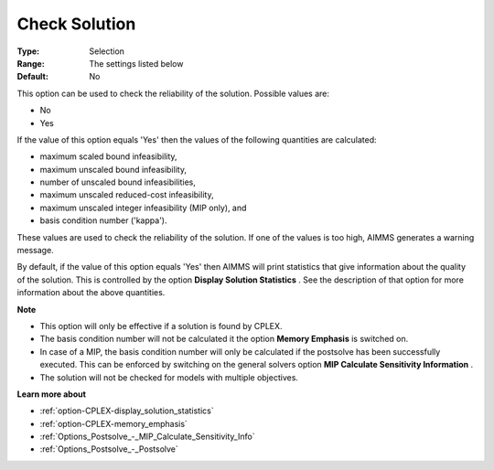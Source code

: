 .. _option-CPLEX-check_solution:


Check Solution
==============



:Type:	Selection	
:Range:	The settings listed below	
:Default:	No	



This option can be used to check the reliability of the solution. Possible values are:



*	No
*	Yes




If the value of this option equals 'Yes' then the values of the following quantities are calculated:





*   maximum scaled bound infeasibility,
*   maximum unscaled bound infeasibility,
*   number of unscaled bound infeasibilities,
*   maximum unscaled reduced-cost infeasibility,
*   maximum unscaled integer infeasibility (MIP only), and
*   basis condition number ('kappa').




These values are used to check the reliability of the solution. If one of the values is too high, AIMMS generates a warning message.





By default, if the value of this option equals 'Yes' then AIMMS will print statistics that give information about the quality of the solution. This is controlled by the option **Display Solution Statistics** . See the description of that option for more information about the above quantities.





**Note** 

*	This option will only be effective if a solution is found by CPLEX.
*	The basis condition number will not be calculated it the option **Memory Emphasis**  is switched on.
*	In case of a MIP, the basis condition number will only be calculated if the postsolve has been successfully executed. This can be enforced by switching on the general solvers option **MIP Calculate Sensitivity Information** .
*	The solution will not be checked for models with multiple objectives.




**Learn more about** 

*	:ref:`option-CPLEX-display_solution_statistics`  
*	:ref:`option-CPLEX-memory_emphasis`  
*	:ref:`Options_Postsolve_-_MIP_Calculate_Sensitivity_Info` 
*	:ref:`Options_Postsolve_-_Postsolve` 



